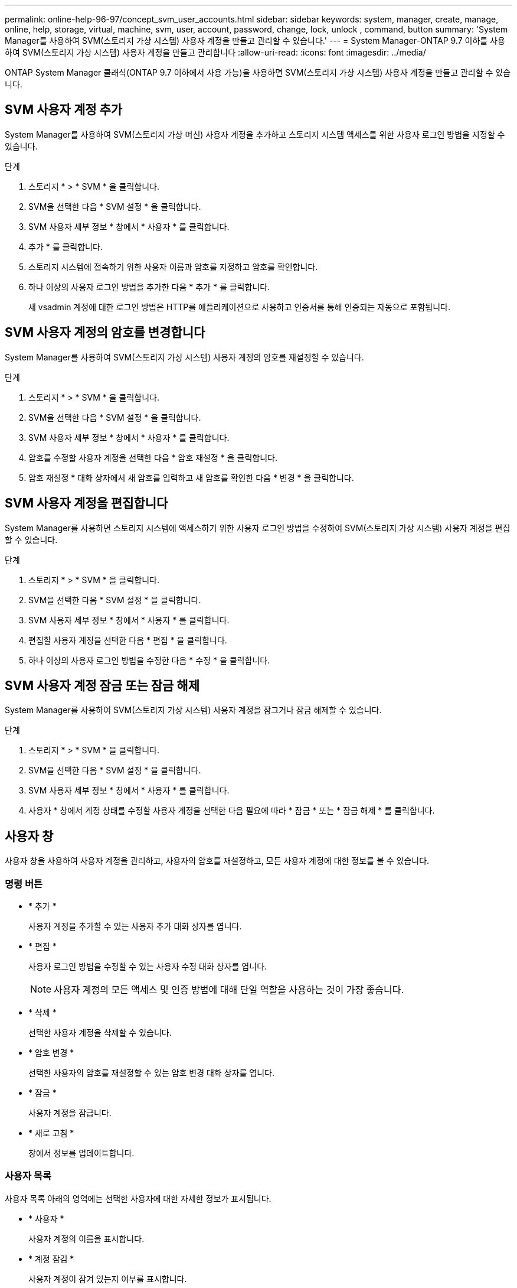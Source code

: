 ---
permalink: online-help-96-97/concept_svm_user_accounts.html 
sidebar: sidebar 
keywords: system, manager, create, manage, online, help, storage, virtual, machine, svm, user, account, password, change, lock, unlock , command, button 
summary: 'System Manager를 사용하여 SVM(스토리지 가상 시스템) 사용자 계정을 만들고 관리할 수 있습니다.' 
---
= System Manager-ONTAP 9.7 이하를 사용하여 SVM(스토리지 가상 시스템) 사용자 계정을 만들고 관리합니다
:allow-uri-read: 
:icons: font
:imagesdir: ../media/


[role="lead"]
ONTAP System Manager 클래식(ONTAP 9.7 이하에서 사용 가능)을 사용하면 SVM(스토리지 가상 시스템) 사용자 계정을 만들고 관리할 수 있습니다.



== SVM 사용자 계정 추가

System Manager를 사용하여 SVM(스토리지 가상 머신) 사용자 계정을 추가하고 스토리지 시스템 액세스를 위한 사용자 로그인 방법을 지정할 수 있습니다.

.단계
. 스토리지 * > * SVM * 을 클릭합니다.
. SVM을 선택한 다음 * SVM 설정 * 을 클릭합니다.
. SVM 사용자 세부 정보 * 창에서 * 사용자 * 를 클릭합니다.
. 추가 * 를 클릭합니다.
. 스토리지 시스템에 접속하기 위한 사용자 이름과 암호를 지정하고 암호를 확인합니다.
. 하나 이상의 사용자 로그인 방법을 추가한 다음 * 추가 * 를 클릭합니다.
+
새 vsadmin 계정에 대한 로그인 방법은 HTTP를 애플리케이션으로 사용하고 인증서를 통해 인증되는 자동으로 포함됩니다.





== SVM 사용자 계정의 암호를 변경합니다

System Manager를 사용하여 SVM(스토리지 가상 시스템) 사용자 계정의 암호를 재설정할 수 있습니다.

.단계
. 스토리지 * > * SVM * 을 클릭합니다.
. SVM을 선택한 다음 * SVM 설정 * 을 클릭합니다.
. SVM 사용자 세부 정보 * 창에서 * 사용자 * 를 클릭합니다.
. 암호를 수정할 사용자 계정을 선택한 다음 * 암호 재설정 * 을 클릭합니다.
. 암호 재설정 * 대화 상자에서 새 암호를 입력하고 새 암호를 확인한 다음 * 변경 * 을 클릭합니다.




== SVM 사용자 계정을 편집합니다

System Manager를 사용하면 스토리지 시스템에 액세스하기 위한 사용자 로그인 방법을 수정하여 SVM(스토리지 가상 시스템) 사용자 계정을 편집할 수 있습니다.

.단계
. 스토리지 * > * SVM * 을 클릭합니다.
. SVM을 선택한 다음 * SVM 설정 * 을 클릭합니다.
. SVM 사용자 세부 정보 * 창에서 * 사용자 * 를 클릭합니다.
. 편집할 사용자 계정을 선택한 다음 * 편집 * 을 클릭합니다.
. 하나 이상의 사용자 로그인 방법을 수정한 다음 * 수정 * 을 클릭합니다.




== SVM 사용자 계정 잠금 또는 잠금 해제

System Manager를 사용하여 SVM(스토리지 가상 시스템) 사용자 계정을 잠그거나 잠금 해제할 수 있습니다.

.단계
. 스토리지 * > * SVM * 을 클릭합니다.
. SVM을 선택한 다음 * SVM 설정 * 을 클릭합니다.
. SVM 사용자 세부 정보 * 창에서 * 사용자 * 를 클릭합니다.
. 사용자 * 창에서 계정 상태를 수정할 사용자 계정을 선택한 다음 필요에 따라 * 잠금 * 또는 * 잠금 해제 * 를 클릭합니다.




== 사용자 창

사용자 창을 사용하여 사용자 계정을 관리하고, 사용자의 암호를 재설정하고, 모든 사용자 계정에 대한 정보를 볼 수 있습니다.



=== 명령 버튼

* * 추가 *
+
사용자 계정을 추가할 수 있는 사용자 추가 대화 상자를 엽니다.

* * 편집 *
+
사용자 로그인 방법을 수정할 수 있는 사용자 수정 대화 상자를 엽니다.

+
[NOTE]
====
사용자 계정의 모든 액세스 및 인증 방법에 대해 단일 역할을 사용하는 것이 가장 좋습니다.

====
* * 삭제 *
+
선택한 사용자 계정을 삭제할 수 있습니다.

* * 암호 변경 *
+
선택한 사용자의 암호를 재설정할 수 있는 암호 변경 대화 상자를 엽니다.

* * 잠금 *
+
사용자 계정을 잠급니다.

* * 새로 고침 *
+
창에서 정보를 업데이트합니다.





=== 사용자 목록

사용자 목록 아래의 영역에는 선택한 사용자에 대한 자세한 정보가 표시됩니다.

* * 사용자 *
+
사용자 계정의 이름을 표시합니다.

* * 계정 잠김 *
+
사용자 계정이 잠겨 있는지 여부를 표시합니다.





=== 사용자 로그인 방법 영역

* * 응용 프로그램 *
+
사용자가 스토리지 시스템을 액세스하는 데 사용할 수 있는 액세스 방법을 표시합니다. 지원되는 액세스 방법은 다음과 같습니다.

+
** 시스템 콘솔(콘솔)
** HTTP(S)(http)
** ONTAP API(ontapi)
** 서비스 프로세서(서비스 프로세서)
** SSH(ssh)


* * 인증 *
+
기본 지원 인증 방법, 즉 ""password""를 표시합니다.

* * 역할 *
+
선택한 사용자의 역할을 표시합니다.


